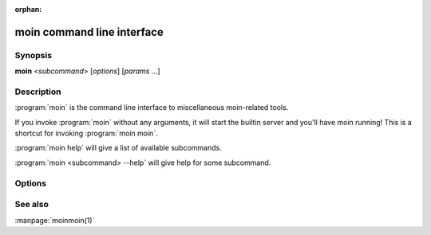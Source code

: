 :orphan:

moin command line interface
===========================

Synopsis
--------

**moin** <*subcommand*> [*options*] [*params* ...]


Description
-----------

:program:`moin` is the command line interface to miscellaneous moin-related tools.

If you invoke :program:`moin` without any arguments, it will start the
builtin server and you'll have moin running! This is a shortcut for
invoking :program:`moin moin`.

:program:`moin help` will give a list of available subcommands.

:program:`moin <subcommand> --help` will give help for some subcommand.


Options
-------

.. todo::

   Describe moin command line options.

See also
--------

:manpage:`moinmoin(1)`

